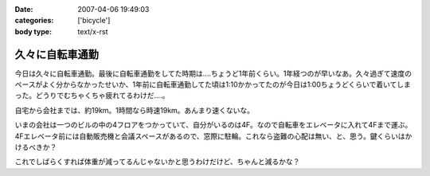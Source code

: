 :date: 2007-04-06 19:49:03
:categories: ['bicycle']
:body type: text/x-rst

================
久々に自転車通勤
================

今日は久々に自転車通勤。最後に自転車通勤をしてた時期は‥‥ちょうど1年前くらい。1年経つのが早いなあ。久々過ぎて速度のペースがよく分からなかったせいか、1年前に自転車通勤してた頃は1:10かかってたのが今日は1:00ちょうどくらいで着いてしまった。どうりでむちゃくちゃ疲れてるわけだ‥‥。

自宅から会社までは、約19km。1時間なら時速19km。あんまり速くないな。

いまの会社は一つのビルの中の4フロアをつかっていて、自分がいるのは4F。なので自転車をエレベータに入れて4Fまで運ぶ。4Fエレベータ前には自動販売機と会議スペースがあるので、窓際に駐輪。これなら盗難の心配は無い、と、思う。鍵くらいはかけるべきか？

これでしばらくすれば体重が減ってるんじゃないかと思うわけだけど、ちゃんと減るかな？


.. :extend type: text/html
.. :extend:


.. :comments:
.. :comment id: 2007-04-06.9667577999
.. :title: Re:久々に自転車通勤
.. :author: masaru
.. :date: 2007-04-06 20:46:07
.. :email: 
.. :url: 
.. :body:
.. 減るといいですねー
.. 
.. :comments:
.. :comment id: 2007-04-07.4810939431
.. :title: Re:久々に自転車通勤
.. :author: koma2
.. :date: 2007-04-07 01:04:42
.. :email: koma2@lovepeers.org
.. :url: http://bloghome.lovepeers.org/daymemo2/
.. :body:
.. 「あれって誰の自転車？」って話題になってたよ。;)
.. 
.. :comments:
.. :comment id: 2007-04-08.1424549688
.. :title: Re:久々に自転車通勤
.. :author: しみずかわ
.. :date: 2007-04-08 10:35:42
.. :email: 
.. :url: 
.. :body:
.. It's mine!
.. 
